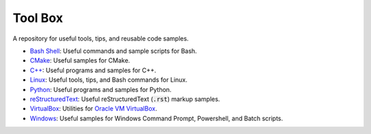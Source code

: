 ================================================================================
Tool Box
================================================================================
A repository for useful tools, tips, and reusable code samples.

* `Bash Shell`_: Useful commands and sample scripts for Bash.
* `CMake`_: Useful samples for CMake.
* `C++`_: Useful programs and samples for C++.
* `Linux`_: Useful tools, tips, and Bash commands for Linux.
* `Python`_: Useful programs and samples for Python.
* `reStructuredText`_: Useful reStructuredText (:code:`.rst`) markup samples.
* `VirtualBox`_: Utilities for `Oracle VM VirtualBox <https://www.virtualbox.org/>`_.
* `Windows`_: Useful samples for Windows Command Prompt, Powershell, and Batch scripts.

.. _Bash Shell: bash/README.rst
.. _CMake: cmake/README.rst
.. _C++: cpp/README.rst
.. _Linux: linux/README.rst
.. _Python: python/README.rst
.. _VirtualBox: virtualbox/README.rst
.. _reStructuredText: reStructuredText/README.rst
.. _Windows: windows/README.rst
